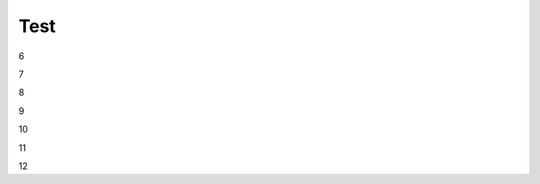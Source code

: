Test
################################################################################################

..
   1

   .. raw:: html

      <embed>
         <iframe align="middle" frameborder="1" height="907px" id="ID" scrolling="auto" src="https://wiki.edin.ua/uk/latest/_static/files/ТипуДокумент.pdf" style="border:1px solid #666CCC" title="PDF" width="99.5%"></iframe>
      </embed>

   2

   .. raw:: html

      <embed>
         <iframe align="middle" frameborder="1" height="907px" id="ID" scrolling="auto" src="https://drive.google.com/file/d/13N7_fYq33STg7uJBx_n65ep6u1MpBuuI/view" style="border:1px solid #666CCC" title="PDF" width="99.5%"></iframe>
      </embed>

   3

   .. raw:: html

      <embed>
         <iframe align="middle" frameborder="1" height="907px" id="ID" scrolling="auto" src="https://raw.githubusercontent.com/EDI-N/Docs_ua/e7e1f1df83d7a5563179df4019c3dcc0a5e19477/docs/_static/files/ТипуДокумент.pdf" style="border:1px solid #666CCC" title="PDF" width="99.5%"></iframe>
      </embed>

   4

   .. raw:: html

      <embed>
         <iframe align="middle" frameborder="1" height="907px" id="ID" scrolling="auto" src="https://raw.githubusercontent.com/EDI-N/Docs_ua/master/docs/_static/files/ТипуДокумент.pdf" style="border:1px solid #666CCC" title="PDF" width="99.5%"></iframe>
      </embed>

   5

   .. raw:: html

      <embed>
         <iframe align="middle" frameborder="1" height="907px" id="ID" scrolling="auto" src="https://github.com/EDI-N/Docs_ua/blob/master/docs/_static/files/ТипуДокумент.pdf" style="border:1px solid #666CCC" title="PDF" width="99.5%"></iframe>
      </embed>

6

.. raw:: html

   <embed src= "https://github.com/EDI-N/Docs_ua/blob/master/docs/_static/files/ТипуДокумент.pdf" width= "500" height= "375">

7

.. raw:: html
   <!-- 4:3 aspect ratio -->
   <div class="embed-responsive embed-responsive-4by3">
   <iframe class="embed-responsive-item" src="https://github.com/EDI-N/Docs_ua/blob/master/docs/_static/files/ТипуДокумент.pdf"></iframe>
   </div>

8

.. raw:: html
   <iframe src="http://docs.google.com/gview?url=https://github.com/EDI-N/Docs_ua/blob/master/docs/_static/files/ТипуДокумент.pdf&embedded=true" style="width:600px; height:500px;" frameborder="0"></iframe>

9

.. raw:: html

   <embed>
      <iframe src="http://docs.google.com/gview?url=https://github.com/EDI-N/Docs_ua/blob/master/docs/_static/files/ТипуДокумент.pdf&embedded=true" style="width:600px; height:500px;" frameborder="0"></iframe>
   </embed>

10

.. raw:: html

   <iframe src="https://docs.google.com/viewer?url=**https://www.fsc.esn.ac.lk/sites/default/files/2021-10/AcSchedule.pdf**&embedded=true" style="width:100%; height:500px;" frameborder="0"></iframe>

11

.. raw:: html

   <iframe src="https://docs.google.com/gview?url=https://raw.githubusercontent.com/EDI-N/Docs_ua/master/docs/_static/files/%D0%A2%D0%B8%D0%BF%D1%83%D0%94%D0%BE%D0%BA%D1%83%D0%BC%D0%B5%D0%BD%D1%82.pdf&embedded=true" style="width:100%; height:500px;" frameborder="0"></iframe>

12

.. raw:: html

   <iframe src="https://docs.google.com/gview?url=https://raw.githubusercontent.com/EDI-N/Docs_ua/master/docs/_static/files/ТипуДокумент.pdf&embedded=true" style="width:100%; height:500px;" frameborder="0"></iframe>